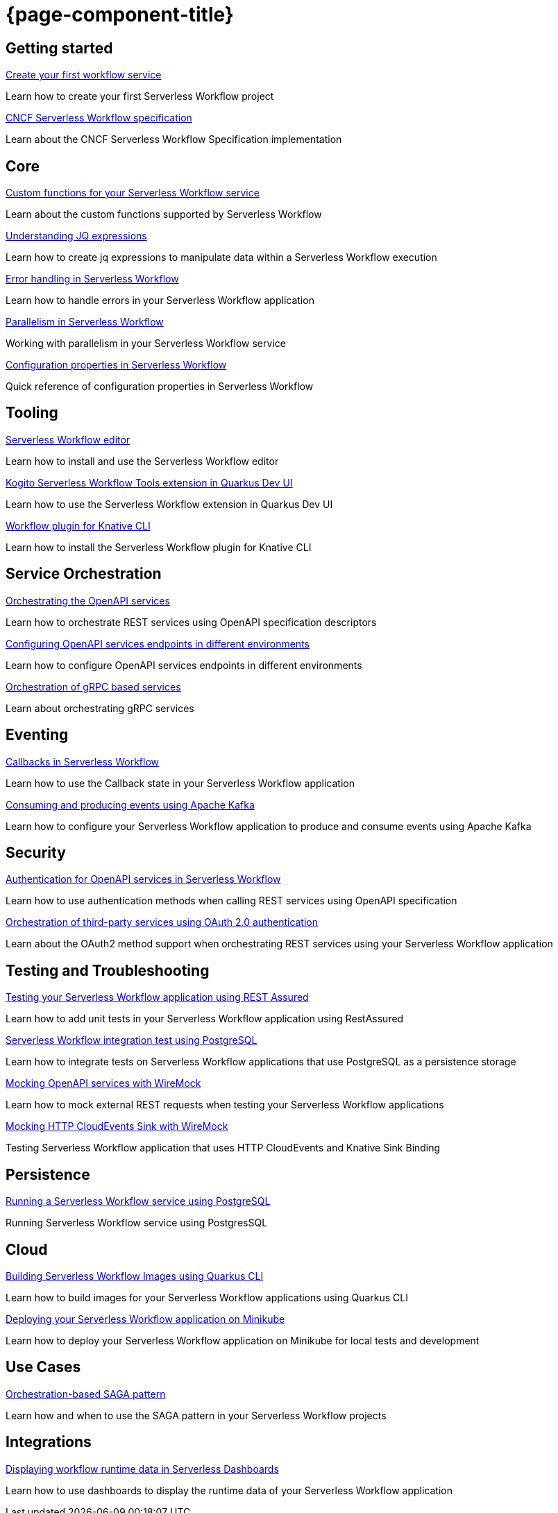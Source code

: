 = {page-component-title}

[.card-section]
== Getting started

[.card]
--
[.card-title]
xref:getting-started/create-your-first-workflow-service.adoc[Create your first workflow service]
[.card-description]
Learn how to create your first Serverless Workflow project 
--

[.card]
--
[.card-title]
xref:getting-started/cncf-serverless-workflow-specification-support.adoc[CNCF Serverless Workflow specification]
[.card-description]
Learn about the CNCF Serverless Workflow Specification implementation
--

[.card-section]
== Core

[.card]
--
[.card-title]
xref:core/custom-functions-support.adoc[Custom functions for your Serverless Workflow service]
[.card-description]
Learn about the custom functions supported by Serverless Workflow
--

[.card]
--
[.card-title]
xref:core/understanding-jq-expressions.adoc[Understanding JQ expressions]
[.card-description]
Learn how to create jq expressions to manipulate data within a Serverless Workflow execution
--

[.card]
--
[.card-title]
xref:core/understanding-workflow-error-handling.adoc[Error handling in Serverless Workflow]
[.card-description]
Learn how to handle errors in your Serverless Workflow application 
--

[.card]
--
[.card-title]
xref:core/working-with-parallelism.adoc[Parallelism in Serverless Workflow]
[.card-description]
Working with parallelism in your Serverless Workflow service
--

[.card]
--
[.card-title]
xref:core/configuration-properties.adoc[Configuration properties in Serverless Workflow]
[.card-description]
Quick reference of configuration properties in Serverless Workflow
--

[.card-section]
== Tooling

[.card]
--
[.card-title]
xref:tooling/serverless-workflow-editor/swf-editor-overview.adoc[Serverless Workflow editor]
[.card-description]
Learn how to install and use the Serverless Workflow editor
--

[.card]
--
[.card-title]
xref:tooling/quarkus-dev-ui-extension/quarkus-dev-ui-overview.adoc[Kogito Serverless Workflow Tools extension in Quarkus Dev UI]
[.card-description]
Learn how to use the Serverless Workflow extension in Quarkus Dev UI
--

[.card]
--
[.card-title]
xref:tooling/kn-plugin-workflow-overview.adoc[Workflow plugin for Knative CLI]
[.card-description]
Learn how to install the Serverless Workflow plugin for Knative CLI
--

[.card-section]
== Service Orchestration

[.card]
--
[.card-title]
xref:service-orchestration/orchestration-of-openapi-based-services.adoc[Orchestrating the OpenAPI services]
[.card-description]
Learn how to orchestrate REST services using OpenAPI specification descriptors
--

[.card]
--
[.card-title]
xref:service-orchestration/configuring-openapi-services-endpoints.adoc[Configuring OpenAPI services endpoints in different environments]
[.card-description]
Learn how to configure OpenAPI services endpoints in different environments
--

[.card]
--
[.card-title]
xref:service-orchestration/orchestration-of-grpc-services.adoc[Orchestration of gRPC based services]
[.card-description]
Learn about orchestrating gRPC services
--

[.card-section]
== Eventing

[.card]
--
[.card-title]
xref:eventing/working-with-callbacks.adoc[Callbacks in Serverless Workflow]
[.card-description]
Learn how to use the Callback state in your Serverless Workflow application
--

[.card]
--
[.card-title]
xref:eventing/consume-producing-events-with-kafka.adoc[Consuming and producing events using Apache Kafka]
[.card-description]
Learn how to configure your Serverless Workflow application to produce and consume events using Apache Kafka
--

[.card-section]
== Security

[.card]
--
[.card-title]
xref:security/authention-support-for-openapi-services.adoc[Authentication for OpenAPI services in Serverless Workflow]
[.card-description]
Learn how to use authentication methods when calling REST services using OpenAPI specification
--

[.card]
--
[.card-title]
xref:security/orchestrating-third-party-services-with-oauth2.adoc[Orchestration of third-party services using OAuth 2.0 authentication]
[.card-description]
Learn about the OAuth2 method support when orchestrating REST services using your Serverless Workflow application
--

[.card-section]
== Testing and Troubleshooting

[.card]
--
[.card-title]
xref:testing-and-troubleshooting/basic-integration-tests-with-restassured.adoc[Testing your Serverless Workflow application using REST Assured]
[.card-description]
Learn how to add unit tests in your Serverless Workflow application using RestAssured
--

[.card]
--
[.card-title]
xref:testing-and-troubleshooting/integration-tests-with-postgresql.adoc[Serverless Workflow integration test using PostgreSQL]
[.card-description]
Learn how to integrate tests on Serverless Workflow applications that use PostgreSQL as a persistence storage
--

[.card]
--
[.card-title]
xref:testing-and-troubleshooting/mocking-openapi-services-with-wiremock.adoc[Mocking OpenAPI services with WireMock]
[.card-description]
Learn how to mock external REST requests when testing your Serverless Workflow applications
--

[.card]
--
[.card-title]
xref:testing-and-troubleshooting/mocking-http-cloudevents-with-wiremock.adoc[Mocking HTTP CloudEvents Sink with WireMock]
[.card-description]
Testing Serverless Workflow application that uses HTTP CloudEvents and Knative Sink Binding
--

[.card-section]
== Persistence

[.card]
--
[.card-title]
xref:persistence/persistence-with-postgresql.adoc[Running a Serverless Workflow service using PostgreSQL]
[.card-description]
Running Serverless Workflow service using PostgresSQL
--

[.card-section]
== Cloud

[.card]
--
[.card-title]
xref:cloud/build-workflow-image-with-quarkus-cli.adoc[Building Serverless Workflow Images using Quarkus CLI]
[.card-description]
Learn how to build images for your Serverless Workflow applications using Quarkus CLI
--

[.card]
--
[.card-title]
xref:cloud/deploying-on-minikube.adoc[Deploying your Serverless Workflow application on Minikube]
[.card-description]
Learn how to deploy your Serverless Workflow application on Minikube for local tests and development
--

[.card-section]
== Use Cases

[.card]
--
[.card-title]
xref:use-cases/orchestration-based-saga-pattern.adoc[Orchestration-based SAGA pattern]
[.card-description]
Learn how and when to use the SAGA pattern in your Serverless Workflow projects
--

[.card-section]
== Integrations

[.card]
--
[.card-title]
xref:integrations/serverless-dashboard-with-runtime-data.adoc[Displaying workflow runtime data in Serverless Dashboards]
[.card-description]
Learn how to use dashboards to display the runtime data of your Serverless Workflow application
--